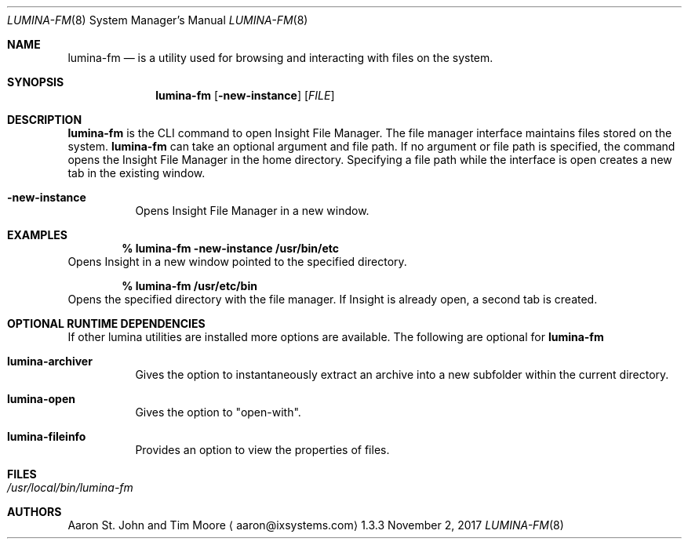 .Dd November 2, 2017
.Dt LUMINA-FM 8
.Os 1.3.3

.Sh NAME
.Nm lumina-fm
.Nd is a utility used for browsing and interacting with files
on the system.

.Sh SYNOPSIS
.Nm
.Op Fl new-instance
.Op Ar FILE

.Sh DESCRIPTION
.Nm
is the CLI command to open Insight File Manager.
The file manager interface maintains files stored on the system.
.Nm
can take an optional argument and file path.
If no argument or file path is specified, the command opens the
Insight File Manager in the home directory.
Specifying a file path while the interface is open creates a new tab in
the existing window.
.Pp
.Bl -tag -width indent
.It Ic -new-instance
Opens Insight File Manager in a new window.
.El

.Sh EXAMPLES
.Pp
.Dl % lumina-fm -new-instance /usr/bin/etc
Opens Insight in a new window pointed to the specified directory.
.Pp
.Dl % lumina-fm /usr/etc/bin
Opens the specified directory with the file manager.
If Insight is already open, a second tab is created.

.Sh OPTIONAL RUNTIME DEPENDENCIES
If other lumina utilities are installed more options are available.
The following are optional for
.Nm
.Pp
.Bl -tag -width indent
.It Ic lumina-archiver
Gives the option to instantaneously extract an
archive into a new subfolder within the current directory.
.It Ic lumina-open
Gives the option to "open-with".
.It Ic lumina-fileinfo
Provides an option to view the properties of files.
.El

.Sh FILES
.Bl -tag -width indent
.It Pa /usr/local/bin/lumina-fm
.El

.Sh AUTHORS
.An Aaron St. John and Tim Moore
.Aq aaron@ixsystems.com

